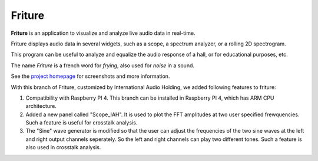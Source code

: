 =======
Friture
=======

.. image:: https://github.com/tlecomte/friture/workflows/build/badge.svg
    :target: https://github.com/tlecomte/friture/actions

**Friture** is an application to visualize and analyze live audio data in real-time.

Friture displays audio data in several widgets, such as a scope, a spectrum analyzer, or a rolling 2D spectrogram.

This program can be useful to analyze and equalize the audio response of a hall, or for educational purposes, etc.

The name *Friture* is a french word for *frying*, also used for *noise* in a sound.

See the `project homepage`_ for screenshots and more information.

.. _`project homepage`: http://friture.org

With this branch of Friture, customized by International Audio Holding, we added following features to friture:

1. Compatibility with Raspberry PI 4. This branch can be installed in Raspberry PI 4, which has ARM CPU architecture.

2. Added a new panel called "Scope_IAH". It is used to plot the FFT amplitudes at two user specified frewquencies. Such a feature is useful for crosstalk analysis.

3. The "Sine" wave generator is modified so that the user can adjust the frequencies of the two sine waves at the left and right output channels seperately. So the left and right channels can play two different tones. Such a feature is also used in crosstalk analysis.
